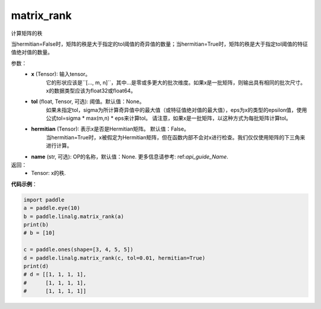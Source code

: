 .. _cn_api_linalg_matrix_rank:

matrix_rank
-------------------------------

.. py:function:: paddle.linalg.matrix_rank(x, tol=None, hermitian=False, name=None)


计算矩阵的秩

当hermitian=False时，矩阵的秩是大于指定的tol阈值的奇异值的数量；当hermitian=True时，矩阵的秩是大于指定tol阈值的特征值绝对值的数量。


参数：
    - **x** (Tensor): 输入tensor。
        它的形状应该是``[..., m, n]``，其中...是零或多更大的批次维度。如果x是一批矩阵，则输出具有相同的批次尺寸。x的数据类型应该为float32或float64。
    - **tol** (float, Tensor, 可选): 阈值。默认值：None。
        如果未指定tol，sigma为所计算奇异值中的最大值（或特征值绝对值的最大值），eps为x的类型的epsilon值，使用公式tol=sigma * max(m,n) * eps来计算tol。
        请注意，如果x是一批矩阵，以这种方式为每批矩阵计算tol。
    - **hermitian** (Tensor): 表示x是否是Hermitian矩阵。 默认值：False。
        当hermitian=True时，x被假定为Hermitian矩阵，但在函数内部不会对x进行检查。我们仅仅使用矩阵的下三角来进行计算。
    - **name** (str, 可选): OP的名称，默认值：None. 更多信息请参考: ref:`api_guide_Name`.


返回：
    - Tensor: x的秩.

**代码示例**：

.. code-block:: python

    import paddle
    a = paddle.eye(10)
    b = paddle.linalg.matrix_rank(a)
    print(b)
    # b = [10]

    c = paddle.ones(shape=[3, 4, 5, 5])
    d = paddle.linalg.matrix_rank(c, tol=0.01, hermitian=True)
    print(d)
    # d = [[1, 1, 1, 1],
    #      [1, 1, 1, 1],
    #      [1, 1, 1, 1]]